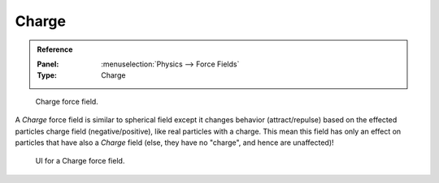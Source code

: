
******
Charge
******

.. admonition:: Reference
   :class: refbox

   :Panel:     :menuselection:`Physics --> Force Fields`
   :Type:      Charge

.. figure:: /images/physics_force-fields_introduction_empty.png

   Charge force field.

A *Charge* force field is similar to spherical field except it changes behavior (attract/repulse)
based on the effected particles charge field (negative/positive),
like real particles with a charge.
This mean this field has only an effect on particles that have also a *Charge* field
(else, they have no "charge", and hence are unaffected)!

.. figure:: /images/physics_force-fields_types_charge_panel.png

   UI for a Charge force field.

.. vimeo:: 182770166
